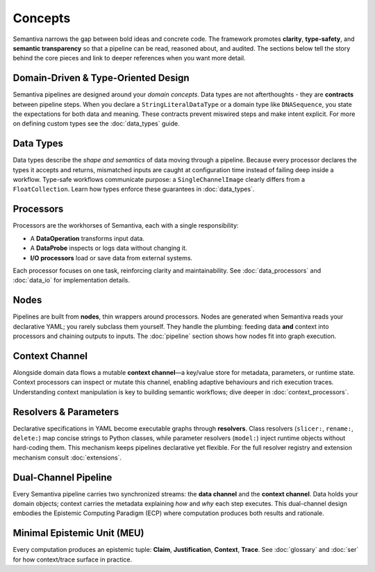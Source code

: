 Concepts
========

Semantiva narrows the gap between bold ideas and concrete code. The framework
promotes **clarity**, **type-safety**, and **semantic transparency** so that a
pipeline can be read, reasoned about, and audited. The sections below tell the
story behind the core pieces and link to deeper references when you want more
detail.

Domain-Driven & Type-Oriented Design
------------------------------------

Semantiva pipelines are designed around your *domain concepts*. Data types are
not afterthoughts - they are **contracts** between pipeline steps. When you
declare a ``StringLiteralDataType`` or a domain type like ``DNASequence``, you
state the expectations for both data and meaning. These contracts prevent
miswired steps and make intent explicit. For more on defining custom types see
the :doc:`data_types` guide.

Data Types
----------

Data types describe the *shape and semantics* of data moving through a pipeline.
Because every processor declares the types it accepts and returns, mismatched
inputs are caught at configuration time instead of failing deep inside a
workflow. Type-safe workflows communicate purpose: a ``SingleChannelImage``
clearly differs from a ``FloatCollection``. Learn how types enforce these
guarantees in :doc:`data_types`.

Processors
----------

Processors are the workhorses of Semantiva, each with a single
responsibility:

* A **DataOperation** transforms input data.
* A **DataProbe** inspects or logs data without changing it.
* **I/O processors** load or save data from external systems.

Each processor focuses on one task, reinforcing clarity and maintainability.
See :doc:`data_processors` and :doc:`data_io` for implementation details.

Nodes
-----

Pipelines are built from **nodes**, thin wrappers around processors. Nodes are
generated when Semantiva reads your declarative YAML; you rarely subclass them
yourself. They handle the plumbing: feeding data **and** context into processors
and chaining outputs to inputs. The :doc:`pipeline` section shows how nodes fit
into graph execution.

Context Channel
---------------

Alongside domain data flows a mutable **context channel**—a key/value store for
metadata, parameters, or runtime state. Context processors can inspect or
mutate this channel, enabling adaptive behaviours and rich execution traces.
Understanding context manipulation is key to building semantic workflows; dive
deeper in :doc:`context_processors`.

Resolvers & Parameters
----------------------

Declarative specifications in YAML become executable graphs through **resolvers**.
Class resolvers (``slicer:``, ``rename:``, ``delete:``) map concise strings to
Python classes, while parameter resolvers (``model:``) inject runtime objects
without hard-coding them. This mechanism keeps pipelines declarative yet
flexible. For the full resolver registry and extension mechanism consult
:doc:`extensions`.

Dual-Channel Pipeline
---------------------

Every Semantiva pipeline carries two synchronized streams: the **data channel**
and the **context channel**. Data holds your domain objects; context carries the
metadata explaining *how* and *why* each step executes. This dual-channel design
embodies the Epistemic Computing Paradigm (ECP) where computation produces both
results and rationale.

.. _minimal-epistemic-unit-meu:

Minimal Epistemic Unit (MEU)
----------------------------

Every computation produces an epistemic tuple: **Claim**, **Justification**, **Context**, **Trace**.
See :doc:`glossary` and :doc:`ser` for how context/trace surface in practice.
